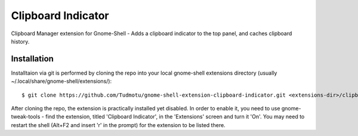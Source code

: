 ============================
Clipboard Indicator
============================

Clipboard Manager extension for Gnome-Shell - Adds a clipboard indicator to the top panel, and caches clipboard history.

Installation
----------------

Installtaion via git is performed by cloning the repo into your local gnome-shell extensions directory (usually ~/.local/share/gnome-shell/extensions/)::

    $ git clone https://github.com/Tudmotu/gnome-shell-extension-clipboard-indicator.git <extensions-dir>/clipboard-indicator@tudmotu.com

After cloning the repo, the extension is practically installed yet disabled. In
order to enable it, you need to use gnome-tweak-tools - find the extension,
titled 'Clipboard Indicator', in the 'Extensions' screen and turn it 'On'.
You may need to restart the shell (Alt+F2 and insert 'r' in the prompt) for the
extension to be listed there.

